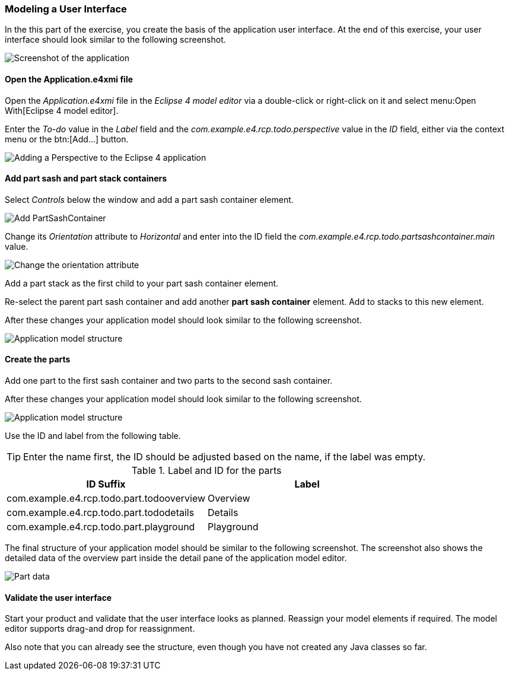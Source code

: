 === Modeling a User Interface

In the this part of the exercise, you create the basis of the application user interface. 
At the end of this exercise, your user interface should look similar to the following screenshot.

image::tutorial_model50.png[Screenshot of the application]

==== Open the Application.e4xmi file

Open the _Application.e4xmi_ file in the _Eclipse 4 model editor_ via a double-click or right-click on it and select menu:Open With[Eclipse 4 model editor].

Enter the _To-do_ value in the _Label_ field and the _com.example.e4.rcp.todo.perspective_ value in the _ID_ field, either via the context menu or the btn:[Add...] button.

image::tutorial_model10.png[Adding a Perspective to the Eclipse 4 application]

==== Add part sash and part stack containers

Select _Controls_ below the window and add a part sash container element.

image::tutorial_model12.png[Add PartSashContainer]

Change its _Orientation_ attribute to _Horizontal_ and enter into the ID field the _com.example.e4.rcp.todo.partsashcontainer.main_ value.

image::tutorial_model20.png[Change the orientation attribute]

Add a part stack as the first child to your part sash container element.

Re-select the parent part sash container and add another *part sash container* element.
Add to stacks to this new element.

After these changes your application model should look similar to the following screenshot.

image::tutorial_model28.png[Application model structure]

==== Create the parts

Add one part to the first sash container and two parts to the second sash container.

After these changes your application model should look similar to the following screenshot.

image::tutorial_model30.png[Application model structure]

Use the ID and label from the following table.

[TIP]
====
Enter the name first, the ID should be adjusted based on the name, if the label was empty.
====

.Label and ID for the parts
|===
|ID Suffix |Label

|com.example.e4.rcp.todo.part.todooverview
|Overview

|com.example.e4.rcp.todo.part.tododetails
|Details

|com.example.e4.rcp.todo.part.playground
|Playground
|===

The final structure of your application model should be similar to the following screenshot.
The screenshot also shows the detailed data of the overview part inside the detail pane of the application model editor.

image::tutorial_model40.png[Part data]

==== Validate the user interface

Start your product and validate that the user interface looks as planned.
Reassign your model elements if required.
The model editor supports drag-and drop for reassignment.

Also note that you can already see the structure, even though you have not created any Java classes so far.

